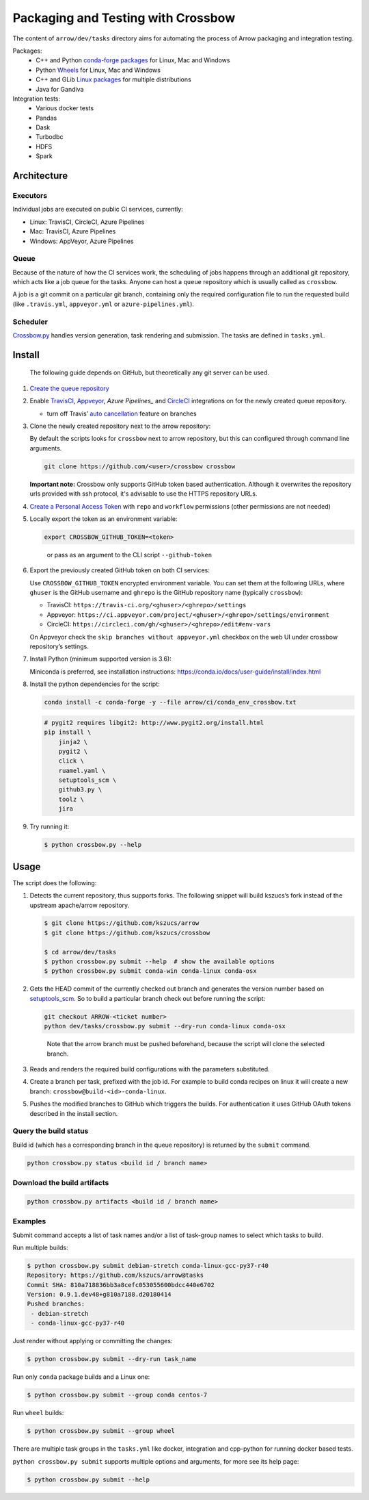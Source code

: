 .. Licensed to the Apache Software Foundation (ASF) under one
.. or more contributor license agreements.  See the NOTICE file
.. distributed with this work for additional information
.. regarding copyright ownership.  The ASF licenses this file
.. to you under the Apache License, Version 2.0 (the
.. "License"); you may not use this file except in compliance
.. with the License.  You may obtain a copy of the License at

..   http://www.apache.org/licenses/LICENSE-2.0

.. Unless required by applicable law or agreed to in writing,
.. software distributed under the License is distributed on an
.. "AS IS" BASIS, WITHOUT WARRANTIES OR CONDITIONS OF ANY
.. KIND, either express or implied.  See the License for the
.. specific language governing permissions and limitations
.. under the License.

Packaging and Testing with Crossbow
===================================

The content of ``arrow/dev/tasks`` directory aims for automating the process of
Arrow packaging and integration testing.

Packages:
  - C++ and Python `conda-forge packages`_ for Linux, Mac and Windows
  - Python `Wheels`_ for Linux, Mac and Windows
  - C++ and GLib `Linux packages`_ for multiple distributions
  - Java for Gandiva

Integration tests:
  - Various docker tests
  - Pandas
  - Dask
  - Turbodbc
  - HDFS
  - Spark

Architecture
------------

Executors
~~~~~~~~~

Individual jobs are executed on public CI services, currently:

- Linux: TravisCI, CircleCI, Azure Pipelines
- Mac: TravisCI, Azure Pipelines
- Windows: AppVeyor, Azure Pipelines

Queue
~~~~~

Because of the nature of how the CI services work, the scheduling of
jobs happens through an additional git repository, which acts like a job
queue for the tasks. Anyone can host a ``queue`` repository which is usually
called as ``crossbow``.

A job is a git commit on a particular git branch, containing only the required
configuration file to run the requested build (like ``.travis.yml``,
``appveyor.yml`` or ``azure-pipelines.yml``).

Scheduler
~~~~~~~~~

`Crossbow.py`_ handles version generation, task rendering and
submission. The tasks are defined in ``tasks.yml``.

Install
-------

   The following guide depends on GitHub, but theoretically any git
   server can be used.

1. `Create the queue repository`_

2. Enable `TravisCI`_, `Appveyor`_, `Azure Pipelines_` and `CircleCI`_
   integrations on for the newly created queue repository.

   -  turn off Travis’ `auto cancellation`_ feature on branches

3. Clone the newly created repository next to the arrow repository:

   By default the scripts looks for ``crossbow`` next to arrow repository, but
   this can configured through command line arguments.

   .. code:: bash

      git clone https://github.com/<user>/crossbow crossbow

   **Important note:** Crossbow only supports GitHub token based
   authentication. Although it overwrites the repository urls provided with ssh
   protocol, it's advisable to use the HTTPS repository URLs.

4. `Create a Personal Access Token`_ with ``repo`` and ``workflow`` permissions (other
   permissions are not needed)

5. Locally export the token as an environment variable:

   .. code:: bash

      export CROSSBOW_GITHUB_TOKEN=<token>

   ..

      or pass as an argument to the CLI script ``--github-token``

6. Export the previously created GitHub token on both CI services:

   Use ``CROSSBOW_GITHUB_TOKEN`` encrypted environment variable. You can
   set them at the following URLs, where ``ghuser`` is the GitHub
   username and ``ghrepo`` is the GitHub repository name (typically
   ``crossbow``):

   -  TravisCI: ``https://travis-ci.org/<ghuser>/<ghrepo>/settings``
   -  Appveyor:
      ``https://ci.appveyor.com/project/<ghuser>/<ghrepo>/settings/environment``
   -  CircleCI:
      ``https://circleci.com/gh/<ghuser>/<ghrepo>/edit#env-vars``

   On Appveyor check the ``skip branches without appveyor.yml`` checkbox
   on the web UI under crossbow repository’s settings.

7. Install Python (minimum supported version is 3.6):

   Miniconda is preferred, see installation instructions:
   https://conda.io/docs/user-guide/install/index.html

8. Install the python dependencies for the script:

   .. code:: bash

      conda install -c conda-forge -y --file arrow/ci/conda_env_crossbow.txt

   .. code:: bash

      # pygit2 requires libgit2: http://www.pygit2.org/install.html
      pip install \
          jinja2 \
          pygit2 \
          click \
          ruamel.yaml \
          setuptools_scm \
          github3.py \
          toolz \
          jira

9. Try running it:

   .. code:: bash

      $ python crossbow.py --help

Usage
-----

The script does the following:

1. Detects the current repository, thus supports forks. The following
   snippet will build kszucs’s fork instead of the upstream apache/arrow
   repository.

   .. code:: bash

      $ git clone https://github.com/kszucs/arrow
      $ git clone https://github.com/kszucs/crossbow

      $ cd arrow/dev/tasks
      $ python crossbow.py submit --help  # show the available options
      $ python crossbow.py submit conda-win conda-linux conda-osx

2. Gets the HEAD commit of the currently checked out branch and
   generates the version number based on `setuptools_scm`_. So to build
   a particular branch check out before running the script:

   .. code:: bash

      git checkout ARROW-<ticket number>
      python dev/tasks/crossbow.py submit --dry-run conda-linux conda-osx

   ..

      Note that the arrow branch must be pushed beforehand, because the
      script will clone the selected branch.

3. Reads and renders the required build configurations with the
   parameters substituted.

4. Create a branch per task, prefixed with the job id. For example to
   build conda recipes on linux it will create a new branch:
   ``crossbow@build-<id>-conda-linux``.

5. Pushes the modified branches to GitHub which triggers the builds. For
   authentication it uses GitHub OAuth tokens described in the install
   section.

Query the build status
~~~~~~~~~~~~~~~~~~~~~~

Build id (which has a corresponding branch in the queue repository) is returned
by the ``submit`` command.

.. code:: bash

   python crossbow.py status <build id / branch name>

Download the build artifacts
~~~~~~~~~~~~~~~~~~~~~~~~~~~~

.. code:: bash

   python crossbow.py artifacts <build id / branch name>

Examples
~~~~~~~~

Submit command accepts a list of task names and/or a list of task-group names
to select which tasks to build.

Run multiple builds:

.. code:: bash

   $ python crossbow.py submit debian-stretch conda-linux-gcc-py37-r40
   Repository: https://github.com/kszucs/arrow@tasks
   Commit SHA: 810a718836bb3a8cefc053055600bdcc440e6702
   Version: 0.9.1.dev48+g810a7188.d20180414
   Pushed branches:
    - debian-stretch
    - conda-linux-gcc-py37-r40

Just render without applying or committing the changes:

.. code:: bash

   $ python crossbow.py submit --dry-run task_name

Run only ``conda`` package builds and a Linux one:

.. code:: bash

   $ python crossbow.py submit --group conda centos-7

Run ``wheel`` builds:

.. code:: bash

   $ python crossbow.py submit --group wheel

There are multiple task groups in the ``tasks.yml`` like docker, integration
and cpp-python for running docker based tests.

``python crossbow.py submit`` supports multiple options and arguments, for more
see its help page:

.. code:: bash

  $ python crossbow.py submit --help


.. _conda-forge packages: conda-recipes
.. _Wheels: python-wheels
.. _Linux packages: linux-packages
.. _Crossbow.py: crossbow.py
.. _Create the queue repository: https://help.github.com/articles/creating-a-new-repository
.. _TravisCI: https://travis-ci.org/getting_started
.. _Appveyor: https://www.appveyor.com/docs/
.. _CircleCI: https://circleci.com/docs/2.0/getting-started/
.. _Azure Pipelines: https://docs.microsoft.com/en-us/azure/devops/pipelines/get-started/pipelines-sign-up
.. _auto cancellation: https://docs.travis-ci.com/user/customizing-the-build/#Building-only-the-latest-commit
.. _Create a Personal Access Token: https://help.github.com/articles/creating-a-personal-access-token-for-the-command-line/
.. _setuptools_scm: https://pypi.python.org/pypi/setuptools_scm
